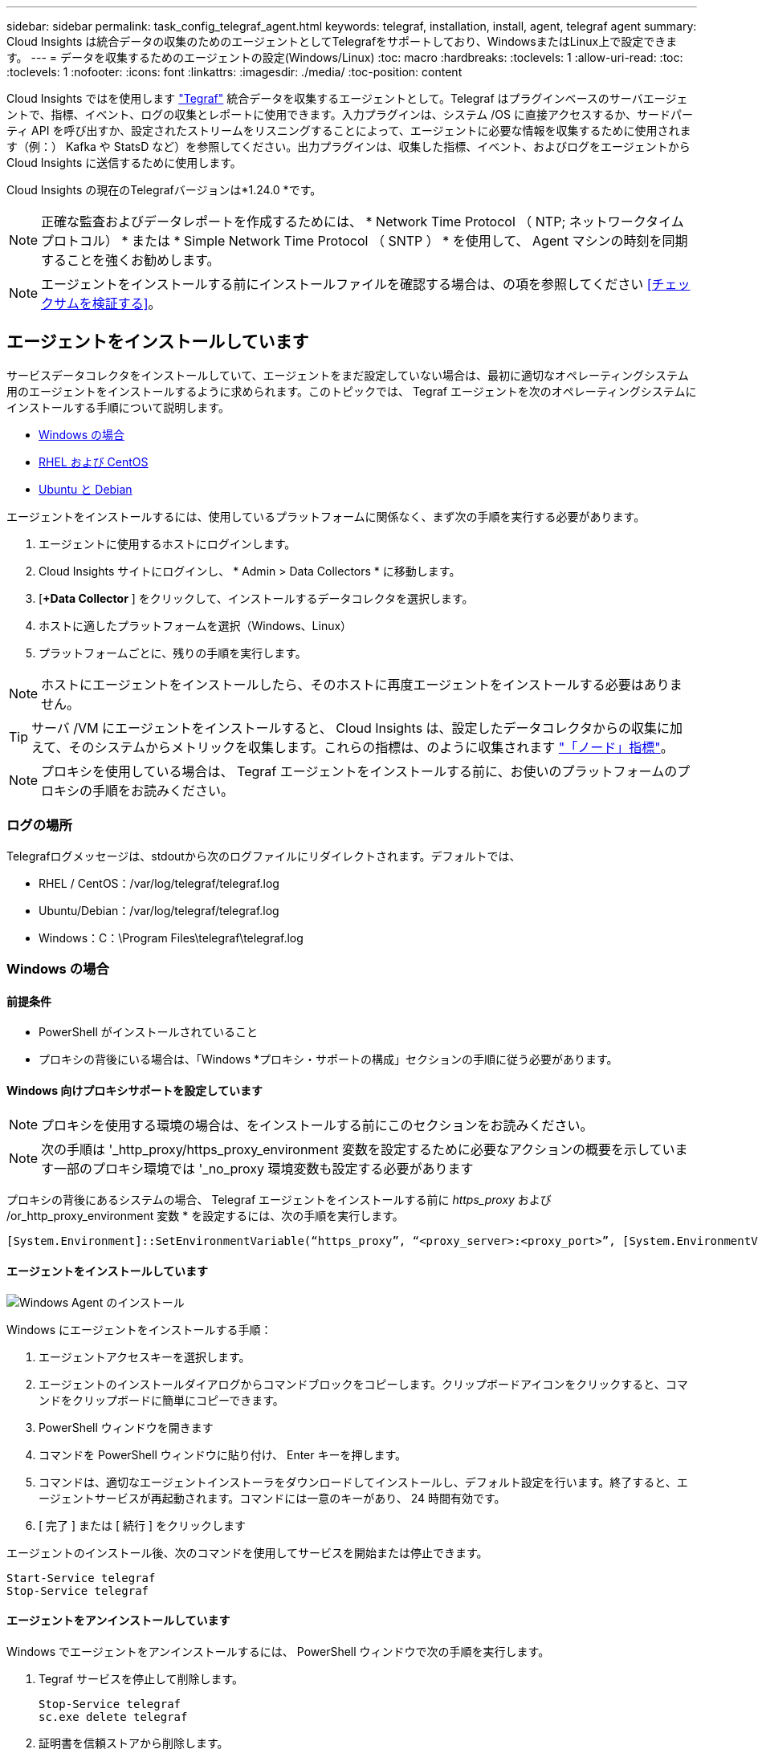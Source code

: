 ---
sidebar: sidebar 
permalink: task_config_telegraf_agent.html 
keywords: telegraf, installation, install, agent, telegraf agent 
summary: Cloud Insights は統合データの収集のためのエージェントとしてTelegrafをサポートしており、WindowsまたはLinux上で設定できます。 
---
= データを収集するためのエージェントの設定(Windows/Linux)
:toc: macro
:hardbreaks:
:toclevels: 1
:allow-uri-read: 
:toc: 
:toclevels: 1
:nofooter: 
:icons: font
:linkattrs: 
:imagesdir: ./media/
:toc-position: content


[role="lead"]
Cloud Insights ではを使用します link:https://docs.influxdata.com/telegraf["Tegraf"] 統合データを収集するエージェントとして。Telegraf はプラグインベースのサーバエージェントで、指標、イベント、ログの収集とレポートに使用できます。入力プラグインは、システム /OS に直接アクセスするか、サードパーティ API を呼び出すか、設定されたストリームをリスニングすることによって、エージェントに必要な情報を収集するために使用されます（例：） Kafka や StatsD など）を参照してください。出力プラグインは、収集した指標、イベント、およびログをエージェントから Cloud Insights に送信するために使用します。

Cloud Insights の現在のTelegrafバージョンは*1.24.0 *です。


NOTE: 正確な監査およびデータレポートを作成するためには、 * Network Time Protocol （ NTP; ネットワークタイムプロトコル） * または * Simple Network Time Protocol （ SNTP ） * を使用して、 Agent マシンの時刻を同期することを強くお勧めします。


NOTE: エージェントをインストールする前にインストールファイルを確認する場合は、の項を参照してください <<チェックサムを検証する>>。



== エージェントをインストールしています

サービスデータコレクタをインストールしていて、エージェントをまだ設定していない場合は、最初に適切なオペレーティングシステム用のエージェントをインストールするように求められます。このトピックでは、 Tegraf エージェントを次のオペレーティングシステムにインストールする手順について説明します。

* <<Windows の場合>>
* <<RHEL および CentOS>>
* <<Ubuntu と Debian>>


エージェントをインストールするには、使用しているプラットフォームに関係なく、まず次の手順を実行する必要があります。

. エージェントに使用するホストにログインします。
. Cloud Insights サイトにログインし、 * Admin > Data Collectors * に移動します。
. [*+Data Collector* ] をクリックして、インストールするデータコレクタを選択します。
. ホストに適したプラットフォームを選択（Windows、Linux）
. プラットフォームごとに、残りの手順を実行します。



NOTE: ホストにエージェントをインストールしたら、そのホストに再度エージェントをインストールする必要はありません。


TIP: サーバ /VM にエージェントをインストールすると、 Cloud Insights は、設定したデータコレクタからの収集に加えて、そのシステムからメトリックを収集します。これらの指標は、のように収集されます link:task_config_telegraf_node.html["「ノード」指標"]。


NOTE: プロキシを使用している場合は、 Tegraf エージェントをインストールする前に、お使いのプラットフォームのプロキシの手順をお読みください。



=== ログの場所

Telegrafログメッセージは、stdoutから次のログファイルにリダイレクトされます。デフォルトでは、

* RHEL / CentOS：/var/log/telegraf/telegraf.log
* Ubuntu/Debian：/var/log/telegraf/telegraf.log
* Windows：C：\Program Files\telegraf\telegraf.log




=== Windows の場合



==== 前提条件

* PowerShell がインストールされていること
* プロキシの背後にいる場合は、「Windows *プロキシ・サポートの構成」セクションの手順に従う必要があります。




==== Windows 向けプロキシサポートを設定しています


NOTE: プロキシを使用する環境の場合は、をインストールする前にこのセクションをお読みください。


NOTE: 次の手順は '_http_proxy/https_proxy_environment 変数を設定するために必要なアクションの概要を示しています一部のプロキシ環境では '_no_proxy 環境変数も設定する必要があります

プロキシの背後にあるシステムの場合、 Telegraf エージェントをインストールする前に _https_proxy_ および /or_http_proxy_environment 変数 * を設定するには、次の手順を実行します。

 [System.Environment]::SetEnvironmentVariable(“https_proxy”, “<proxy_server>:<proxy_port>”, [System.EnvironmentVariableTarget]::Machine)


==== エージェントをインストールしています

image:AgentInstallWindows.png["Windows Agent のインストール"]

.Windows にエージェントをインストールする手順：
. エージェントアクセスキーを選択します。
. エージェントのインストールダイアログからコマンドブロックをコピーします。クリップボードアイコンをクリックすると、コマンドをクリップボードに簡単にコピーできます。
. PowerShell ウィンドウを開きます
. コマンドを PowerShell ウィンドウに貼り付け、 Enter キーを押します。
. コマンドは、適切なエージェントインストーラをダウンロードしてインストールし、デフォルト設定を行います。終了すると、エージェントサービスが再起動されます。コマンドには一意のキーがあり、 24 時間有効です。
. [ 完了 ] または [ 続行 ] をクリックします


エージェントのインストール後、次のコマンドを使用してサービスを開始または停止できます。

....
Start-Service telegraf
Stop-Service telegraf
....


==== エージェントをアンインストールしています

Windows でエージェントをアンインストールするには、 PowerShell ウィンドウで次の手順を実行します。

. Tegraf サービスを停止して削除します。
+
....
Stop-Service telegraf
sc.exe delete telegraf
....
. 証明書を信頼ストアから削除します。
+
....
cd Cert:\CurrentUser\Root
//rm E5FB7B68C08B1CA902708584C274F8EFC7BE8ABC
rm 1A918038E8E127BB5C87A202DF173B97A05B4996
....
. バイナリ、ログ、およびコンフィグレーションファイルを削除するには、 _C ： \Program Files\テレ グラムフォルダを削除します
. レジストリから _SYSTEM\CurrentControlSet\Services\EventLog\Application\テレ グラムキーを削除します




==== Agent をアップグレードしています

テレグラムエージェントをアップグレードするには、次の手順に従います。

. テレグラムサービスを停止および削除します。
+
....
Stop-Service telegraf
sc.exe delete telegraf
....
. レジストリから _SYSTEM\CurrentControlSet\Services\EventLog\Application\テレ グラムキーを削除します
. DELETE_C ： \Program Files\テレ グラム \テレ グラム af.conf_
. DELETE_C ： \Program Files\テレ グラム \テレ グラム af.exe_
. link:#windows["新しいエージェントをインストールします"]。




=== RHEL および CentOS



==== 前提条件

* cURL 、 sudo 、 ping 、 sha256sum 、 openssl 、 dmidecode となります
* プロキシの背後にある場合は、「RHEL / CentOS *用のプロキシサポートの設定」セクションの手順に従う必要があります。




==== RHEL / CentOS でのプロキシサポートの設定


NOTE: プロキシを使用する環境の場合は、をインストールする前にこのセクションをお読みください。


NOTE: 次の手順は '_http_proxy/https_proxy_environment 変数を設定するために必要なアクションの概要を示しています一部のプロキシ環境では '_no_proxy 環境変数も設定する必要があります

プロキシの背後にあるシステムの場合は、 Telegraf エージェントをインストールする前に、次の手順 * を実行します。

. 現在のユーザの _https_proxy_ 変数と _http_proxy_environment 変数を設定します。
+
 export https_proxy=<proxy_server>:<proxy_port>
. /etc/default/テレ グラム af_ を作成し、 _https_proxy_/or_http_proxy_variable の定義を挿入します。
+
 https_proxy=<proxy_server>:<proxy_port>




==== エージェントをインストールしています

image:Agent_Requirements_Rhel.png["RHEL / CentOS Agent のインストール"]

.RHEL または CentOS にエージェントをインストールする手順：
. エージェントアクセスキーを選択します。
. エージェントのインストールダイアログからコマンドブロックをコピーします。クリップボードアイコンをクリックすると、コマンドをクリップボードに簡単にコピーできます。
. Bash ウィンドウを開きます
. Bash ウィンドウにコマンドを貼り付けて、 Enter キーを押します。
. コマンドは、適切なエージェントインストーラをダウンロードしてインストールし、デフォルト設定を行います。終了すると、エージェントサービスが再起動されます。コマンドには一意のキーがあり、 24 時間有効です。
. [ 完了 ] または [ 続行 ] をクリックします


エージェントのインストール後、次のコマンドを使用してサービスを開始または停止できます。

オペレーティングシステムで systemd （ CentOS 7+ および RHEL 7+ ）を使用している場合：

....
sudo systemctl start telegraf
sudo systemctl stop telegraf
....
オペレーティングシステムで systemd （ CentOS 7+ および RHEL 7+ ）を使用していない場合：

....
sudo service telegraf start
sudo service telegraf stop
....


==== エージェントをアンインストールしています

Bash 端末で RHEL または CentOS のエージェントをアンインストールするには、次の手順を実行します。

. Telegraf サービスを停止します。
+
....
systemctl stop telegraf (If your operating system is using systemd (CentOS 7+ and RHEL 7+)
/etc/init.d/telegraf stop (for systems without systemd support)
....
. Tegraf エージェントを取り外します。
+
 yum remove telegraf
. 残っている設定ファイルまたはログファイルを削除します。
+
....
rm -rf /etc/telegraf*
rm -rf /var/log/telegraf*
....




==== Agent をアップグレードしています

テレグラムエージェントをアップグレードするには、次の手順に従います。

. テレグラムサービスを停止します。
+
....
systemctl stop telegraf (If your operating system is using systemd (CentOS 7+ and RHEL 7+)
/etc/init.d/telegraf stop (for systems without systemd support)
....
. 前のテレグラムエージェントを削除します。
+
 yum remove telegraf
. link:#rhel-and-centos["新しいエージェントをインストールします"]。




=== Ubuntu と Debian



==== 前提条件

* cURL 、 sudo 、 ping 、 sha256sum 、 openssl 、 dmidecode となります
* プロキシの背後にいる場合は、「Ubuntu / Debian *用のプロキシサポートの設定」セクションの手順に従う必要があります。




==== Ubuntu / Debian のプロキシサポートの設定


NOTE: プロキシを使用する環境の場合は、をインストールする前にこのセクションをお読みください。


NOTE: 次の手順は '_http_proxy/https_proxy_environment 変数を設定するために必要なアクションの概要を示しています一部のプロキシ環境では '_no_proxy 環境変数も設定する必要があります

プロキシの背後にあるシステムの場合は、 Telegraf エージェントをインストールする前に、次の手順 * を実行します。

. 現在のユーザの _https_proxy_ 変数と _http_proxy_environment 変数を設定します。
+
 export https_proxy=<proxy_server>:<proxy_port>
. /etc/default/テレ グラムを作成し、 _https_proxy_/or_http_proxy_variable 以下の定義を挿入します。
+
 https_proxy=<proxy_server>:<proxy_port>




==== エージェントをインストールしています

image:Agent_Requirements_Ubuntu.png["Ubuntu / Debian Agent のインストール"]

.Debian または Ubuntu にエージェントをインストールする手順 :
. エージェントアクセスキーを選択します。
. エージェントのインストールダイアログからコマンドブロックをコピーします。クリップボードアイコンをクリックすると、コマンドをクリップボードに簡単にコピーできます。
. Bash ウィンドウを開きます
. Bash ウィンドウにコマンドを貼り付けて、 Enter キーを押します。
. コマンドは、適切なエージェントインストーラをダウンロードしてインストールし、デフォルト設定を行います。終了すると、エージェントサービスが再起動されます。コマンドには一意のキーがあり、 24 時間有効です。
. [ 完了 ] または [ 続行 ] をクリックします


エージェントのインストール後、次のコマンドを使用してサービスを開始または停止できます。

オペレーティング・システムが systemd を使用している場合：

....
sudo systemctl start telegraf
sudo systemctl stop telegraf
....
オペレーティングシステムが systemd を使用していない場合は、次の手順を実行します。

....
sudo service telegraf start
sudo service telegraf stop
....


==== エージェントをアンインストールしています

Ubuntu または Debian でエージェントをアンインストールするには、 Bash ターミナルで次のコマンドを実行します。

. Telegraf サービスを停止します。
+
....
systemctl stop telegraf (If your operating system is using systemd)
/etc/init.d/telegraf stop (for systems without systemd support)
....
. Tegraf エージェントを取り外します。
+
 dpkg -r telegraf
. 残っている設定ファイルまたはログファイルを削除します。
+
....
rm -rf /etc/telegraf*
rm -rf /var/log/telegraf*
....




==== Agent をアップグレードしています

テレグラムエージェントをアップグレードするには、次の手順に従います。

. テレグラムサービスを停止します。
+
....
systemctl stop telegraf (If your operating system is using systemd)
/etc/init.d/telegraf stop (for systems without systemd support)
....
. 前のテレグラムエージェントを削除します。
+
 dpkg -r telegraf
. link:#ubuntu-and-debian["新しいエージェントをインストールします"]。




== チェックサムを検証する

Cloud Insights エージェントのインストーラで整合性チェックが実行されますが、ダウンロードしたアーティファクトのインストールまたは適用前に独自の検証を実行したいユーザもいます。これを行うには、インストーラをダウンロードしてダウンロードしたパッケージのチェックサムを生成し、チェックサムをインストール手順に示されている値と比較します。



=== インストールせずにインストーラパッケージをダウンロードします

デフォルトのダウンロードおよびインストールではなく、ダウンロードのみの操作を実行するには、UIから取得したエージェントインストールコマンドを編集し、末尾の「インストール」オプションを削除します。

次の手順を実行します。

. 指示に従ってエージェントインストーラスニペットをコピーします。
. スニペットをコマンドウィンドウに貼り付ける代わりに、テキストエディタに貼り付けます。
. コマンドから末尾の「--install」（Linux）または「-install」（Windows）を削除します。
. コマンド全体をテキストエディタからコピーします。
. 次に、コマンドウィンドウ（作業ディレクトリ内）に貼り付けて実行します。


Windows 以外（ Kubernetes の場合は次の例を使用します。実際のスクリプト名は異なる場合があります）

* Download and install （デフォルト）：
+
 installerName=cloudinsights-kubernetes.sh … && sudo -E -H ./$installerName --download –-install
* ダウンロードのみ：
+
 installerName=cloudinsights-kubernetes.sh … && sudo -E -H ./$installerName --download


Windows の場合

* Download and install （デフォルト）：
+
 !$($installerName=".\cloudinsights-windows.ps1") … -and $(&$installerName -download -install)
* ダウンロードのみ：
+
 !$($installerName=".\cloudinsights-windows.ps1") … -and $(&$installerName -download)


download-only コマンドを使用すると、必要なアーティファクトがすべて Cloud Insights から作業ディレクトリにダウンロードされます。アーティファクトには次のものがありますが、これらに限定することはできません。

* インストールスクリプト
* 環境ファイル
* YAML ファイル
* 署名済みチェックサムファイル（SHA256署名またはSHA256 .ps1で終わる）
* 署名の検証に使用する PEM ファイル（ NetApp_cert.pem ）


インストールスクリプト、環境ファイル、 YAML ファイルは、目視検査を使用して検証できます。

PEM ファイルは、フィンガープリントが次のようになっていることを確認することで検証できます。

 1A918038E8E127BB5C87A202DF173B97A05B4996
具体的には、

* Windows 以外：
+
 openssl x509 -fingerprint -sha1 -noout -inform pem -in netapp_cert.pem
* Windows の場合
+
 Import-Certificate -Filepath .\netapp_cert.pem -CertStoreLocation Cert:\CurrentUser\Root




=== チェックサム値を生成します

チェックサム値を生成するには、使用するプラットフォームに応じて次のコマンドを実行します。

* RHEL / Ubuntu：
+
 sha256sum <package_name>
* Windows の場合
+
 Get-FileHash telegraf.zip -Algorithm SHA256 | Format-List




=== PEMファイルを使用してチェックサムを確認してください

署名済みチェックサムファイルは、 PEM ファイルを使用して確認できます。

* Windows 以外：


 openssl smime -verify -in telegraf*.sha256.signed -CAfile netapp_cert.pem -purpose any
* Windows （上記の「証明書のインポート」を使用して証明書をインストールした後）：


....
Get-AuthenticodeSignature -FilePath .\telegraf.zip.sha256.ps1
$result = Get-AuthenticodeSignature -FilePath .\telegraf.zip.sha256.ps1
$signer = $result.SignerCertificate
Add-Type -Assembly System.Security
[Security.Cryptography.x509Certificates.X509Certificate2UI]::DisplayCertificate($signer)
....


=== ダウンロードしたパッケージをインストールします

すべてのアーティファクトが正常に検証されたら、次のコマンドを実行してエージェントのインストールを開始できます。

Windows 以外：

 sudo -E -H ./<installation_script_name> --install
Windows の場合

 .\cloudinsights-windows.ps1 -install


== トラブルシューティング

エージェントの設定で問題が発生した場合の対処方法を次に示します。

[cols="2*"]
|===
| 問題 | 次の操作を実行します 


| 新しいプラグインを設定してTegrafを再起動すると、Tegrafが起動しない。ログには、次のようなエラーが表示されます。"[テレ グラム]エージェント実行エラー:設定ファイルのロード中にエラーが発生しました。/etc/exraf/exraf.d/cusinetrainesetraine-default.conf：プラグイン出力。http：line <linenumber> ：configuration specified the fields [use_system_proxy"]、but they were not used] | インストールされているTelegrafのバージョンが古い。このページの手順に従って、お使いのプラットフォームに対応するエージェント*をアップグレードしてください。 


| 古いインストールでインストーラスクリプトを実行したが、エージェントがデータを送信していない | テレグラムエージェントをアンインストールし、インストールスクリプトを再実行します。お使いのプラットフォームに応じて、このページの*エージェントのアップグレード*の手順を実行します。 


| すでに Cloud Insights を使用してエージェントをインストールしました | ホスト /VM にエージェントがすでにインストールされている場合は、エージェントを再度インストールする必要はありません。この場合は、 Agent Installation （エージェントのインストール）画面で適切な Platform and Key （プラットフォームとキー）を選択し、 * Continue * （続行）または * Finish （完了） * をクリックします。 


| すでにエージェントをインストールしていますが、 Cloud Insights インストーラを使用してインストールしていません | 前のエージェントを削除し、 Cloud Insights エージェントのインストールを実行して、適切なデフォルト設定ファイルを設定します。完了したら、 [* Continue * （続行） ] または [* Finish （完了） ] をクリックします。 
|===
追加情報はから入手できます link:concept_requesting_support.html["サポート"] ページまたはを参照してください link:https://docs.netapp.com/us-en/cloudinsights/CloudInsightsDataCollectorSupportMatrix.pdf["Data Collector サポートマトリックス"]。
